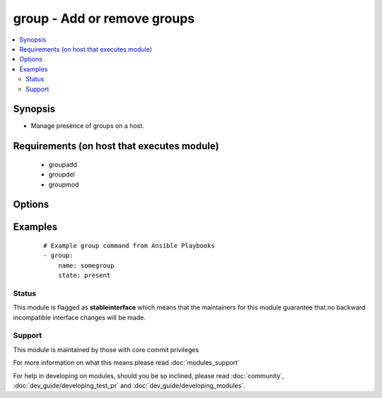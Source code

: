 .. _group:


group - Add or remove groups
++++++++++++++++++++++++++++



.. contents::
   :local:
   :depth: 2


Synopsis
--------

* Manage presence of groups on a host.


Requirements (on host that executes module)
-------------------------------------------

  * groupadd
  * groupdel
  * groupmod


Options
-------

.. raw:: html

    <table border=1 cellpadding=4>
    <tr>
    <th class="head">parameter</th>
    <th class="head">required</th>
    <th class="head">default</th>
    <th class="head">choices</th>
    <th class="head">comments</th>
    </tr>
                <tr><td>gid<br/><div style="font-size: small;"></div></td>
    <td>no</td>
    <td></td>
        <td></td>
        <td><div>Optional <em>GID</em> to set for the group.</div>        </td></tr>
                <tr><td>name<br/><div style="font-size: small;"></div></td>
    <td>yes</td>
    <td></td>
        <td></td>
        <td><div>Name of the group to manage.</div>        </td></tr>
                <tr><td>state<br/><div style="font-size: small;"></div></td>
    <td>no</td>
    <td>present</td>
        <td><ul><li>present</li><li>absent</li></ul></td>
        <td><div>Whether the group should be present or not on the remote host.</div>        </td></tr>
                <tr><td>system<br/><div style="font-size: small;"></div></td>
    <td>no</td>
    <td>no</td>
        <td><ul><li>yes</li><li>no</li></ul></td>
        <td><div>If <em>yes</em>, indicates that the group created is a system group.</div>        </td></tr>
        </table>
    </br>



Examples
--------

 ::

    # Example group command from Ansible Playbooks
    - group:
        name: somegroup
        state: present





Status
~~~~~~

This module is flagged as **stableinterface** which means that the maintainers for this module guarantee that no backward incompatible interface changes will be made.


Support
~~~~~~~

This module is maintained by those with core commit privileges

For more information on what this means please read :doc:`modules_support`


For help in developing on modules, should you be so inclined, please read :doc:`community`, :doc:`dev_guide/developing_test_pr` and :doc:`dev_guide/developing_modules`.
